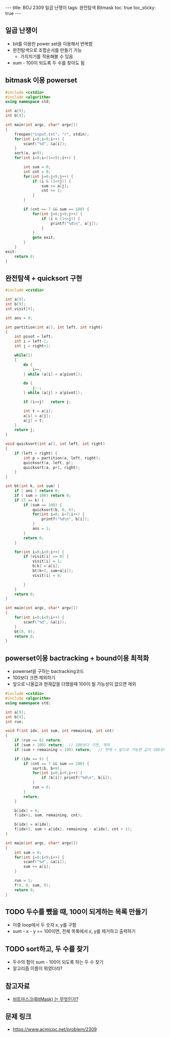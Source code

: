 #+HTML: ---
#+HTML: title: BOJ 2309 일곱 난쟁이
#+HTML: tags: 완전탐색 Bitmask
#+HTML: toc: true
#+HTML: toc_sticky: true
#+HTML: ---
#+OPTIONS: ^:nil

** 일곱 난쟁이
- bit를 이용한 power set을 이용해서 반복함
- 완전탐색으로 조합순서를 만들기 가능
  - 가지치기를 적용해볼 수 있음
- sum - 100이 되도록 두 수를 찾아도 됨

** bitmask 이용 powerset 
  
#+BEGIN_SRC cpp
#include <cstdio>
#include <algorithm>
using namespace std;

int a[9];
int b[9];

int main(int argc, char* argv[])
{
    freopen("input.txt", "r", stdin);
    for(int i=0;i<9;i++) {
        scanf("%d", &a[i]);
    }
    sort(a, a+9);
    for(int i=0;i<(1<<9);i++) {
        
        int sum = 0;
        int cnt = 0;
        for(int j=0;j<9;j++) {
            if (i & (1<<j)) {
                sum += a[j]; 
                cnt += 1;
            }
        }

        if (cnt == 7 && sum == 100) {
            for(int j=0;j<9;j++) {
                if (i & (1<<j)) {
                    printf("%d\n", a[j]);
                }
            }
            goto exit;
        }
    } 
exit: 
    return 0;
}
#+END_SRC

** 완전탐색 + quicksort 구현
#+BEGIN_SRC cpp
#include <cstdio>

int a[9];
int b[9];
int visit[9];

int ans = 0;

int partition(int a[], int left, int right)
{
	int pivot = left;
	int i = left-1;
	int j = right+1;

	while(1)
	{
		do {
			i++;
		} while (a[i] < a[pivot]);

		do {
			j--;
		} while (a[j] > a[pivot]);

		if (i>=j)	return j;

		int t = a[i];
		a[i] = a[j];
		a[j] = t;
	}
	return j;
}

void quicksort(int a[], int left, int right)
{
	if (left < right) {
		int p = partition(a, left, right);
		quicksort(a, left, p);
		quicksort(a, p+1, right);
	}
}

int bt(int k, int sum) {
	if ( ans ) return 0;
	if ( sum > 100) return 0;
	if (7 == k) {
		if (sum == 100) {
			quicksort(b, 0, 6);
			for(int i=0; i<7;i++) {
				printf("%d\n", b[i]);
			}
			ans = 1;
		}
		return 0;
	}

	for(int i=0;i<9;i++) {
		if (visit[i] == 0) {
			visit[i] = 1;
			b[k] = a[i];
			bt(k+1, sum+a[i]);
			visit[i] = 0;

		}
	}
	return 0;
}

int main(int argc, char* argv[])
{
	for(int i=0;i<9;i++) {
		scanf("%d", &a[i]);
	}
	bt(0, 0);
	return 0;
}
#+END_SRC
** powerset이용 bactracking + bound이용 최적화
- powerset을 구하는 bactracking코드
- 100보다 크면 제외하기
- 앞으로 나올값과 현재값을 더했을때 100이 될 가능성이 없으면 제외

#+BEGIN_SRC cpp
#include <cstdio>
#include <algorithm>
using namespace std;

int a[9];
int b[9];
int run;

void f(int idx, int sum, int remaining, int cnt)
{
    if (run == 0) return;
    if (sum > 100) return;  // 100보다 크면, 제외
    if (sum + remaining < 100) return;   // 현재 + 앞으로 가능한 값이 100보다 작으면 제외

    if (idx == 9) {
        if (cnt == 7 && sum == 100) {
            sort(b, b+9);
            for(int i=0;i<9;i++) {
                if (b[i]) printf("%d\n", b[i]);
            }
            run = 0;
        }
        return;
    }

    b[idx] = 0;
    f(idx+1, sum, remaining, cnt);

    b[idx] = a[idx];
    f(idx+1, sum + a[idx], remaining - a[idx], cnt + 1);
}

int main(int argc, char* argv[])
{
    int sum = 0;
    for(int i=0;i<9;i++) {
        scanf("%d", &a[i]);
        sum += a[i];
    }

    run = 1;
    f(0, 0, sum, 0);
    return 0;
}
#+END_SRC
** TODO 두수를 뺐을 때, 100이 되게하는 목록 만들기
- 이중 loop에서 두 숫자 x, y를 구함
- sum - x - y == 100이면, 전체 목록에서 x, y를 제거하고 출력하기

** TODO sort하고, 두 수를 찾기
- 두수의 합이 sum - 100이 되도록 하는 두 수 찾기
- 알고리즘 이름이 뭐였더라?

** 참고자료
- [[https://mygumi.tistory.com/361][비트마스크(BitMask) 는 무엇인가?]]

** 문제 링크
- https://www.acmicpc.net/problem/2309

